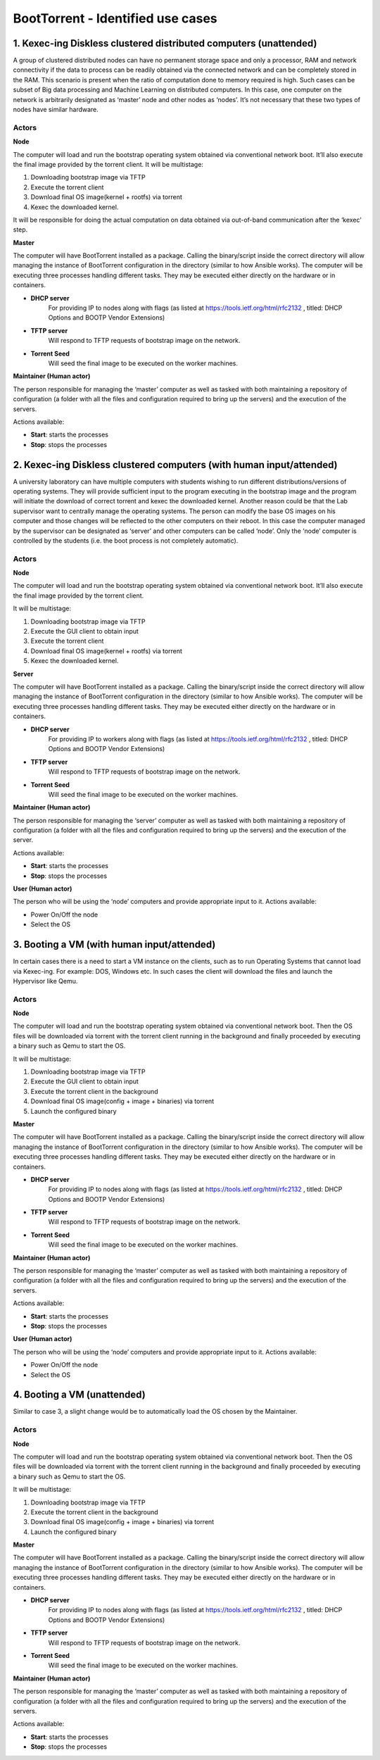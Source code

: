 BootTorrent - Identified use cases
==================================

1. Kexec-ing Diskless clustered distributed computers (unattended)
--------------------------------------------------------

A group of clustered distributed nodes can have no permanent storage space and only a processor, RAM and network connectivity if the data to process can be readily obtained via the connected network and can be completely stored in the RAM. This scenario is present when the ratio of computation done to memory required is high. Such cases can be subset of Big data processing and Machine Learning on distributed computers.
In this case, one computer on the network is arbitrarily designated as ‘master’ node and other nodes as ‘nodes’. It’s not necessary that these two types of nodes have similar hardware.

Actors
~~~~~~
**Node**

The computer will load and run the bootstrap operating system obtained via conventional network boot. It’ll also execute the final image provided by the torrent client.
It will be multistage:

1. Downloading bootstrap image via TFTP
2. Execute the torrent client
3. Download final OS image(kernel + rootfs) via torrent
4. Kexec the downloaded kernel.

It will be responsible for doing the actual computation on data obtained via out-of-band communication after the ‘kexec’ step.

**Master**

The computer will have BootTorrent installed as a package. Calling the binary/script inside the correct directory will allow managing the instance of BootTorrent configuration in the directory (similar to how Ansible works). The computer will be executing three processes handling different tasks. They may be executed either directly on the hardware or in containers.

* **DHCP server**
    For providing IP to nodes along with flags (as listed at https://tools.ietf.org/html/rfc2132 , titled: DHCP Options and BOOTP Vendor Extensions)

* **TFTP server**
    Will respond to TFTP requests of bootstrap image on the network.

* **Torrent Seed**
    Will seed the final image to be executed on the worker machines.

**Maintainer (Human actor)**

The person responsible for managing the ‘master’ computer as well as tasked with both maintaining a repository of configuration (a folder with all the files and configuration required to bring up the servers) and the execution of the servers.

Actions available:

* **Start**: starts the processes
* **Stop**: stops the processes


2. Kexec-ing Diskless clustered computers (with human input/attended)
-----------------------------------------------------------

A university laboratory can have multiple computers with students wishing to run different distributions/versions of operating systems. They will provide sufficient input to the program executing in the bootstrap image and the program will initiate the download of correct torrent and kexec the downloaded kernel.
Another reason could be that the Lab supervisor want to centrally manage the operating systems. The person can modify the base OS images on his computer and those changes will be reflected to the other computers on their reboot.
In this case the computer managed by the supervisor can be designated as ‘server’ and other computers can be called ‘node’. Only the ‘node’ computer is controlled by the students (i.e. the boot process is not completely automatic).

Actors
~~~~~~
**Node**

The computer will load and run the bootstrap operating system obtained via conventional network boot. It’ll also execute the final image provided by the torrent client.

It will be multistage:

1. Downloading bootstrap image via TFTP
2. Execute the GUI client to obtain input
3. Execute the torrent client
4. Download final OS image(kernel + rootfs) via torrent
5. Kexec the downloaded kernel.

**Server**

The computer will have BootTorrent installed as a package. Calling the binary/script inside the correct directory will allow managing the instance of BootTorrent configuration in the directory (similar to how Ansible works). The computer will be executing three processes handling different tasks. They may be executed either directly on the hardware or in containers.

* **DHCP server**
    For providing IP to workers along with flags (as listed at https://tools.ietf.org/html/rfc2132 , titled: DHCP Options and BOOTP Vendor Extensions)

* **TFTP server**
    Will respond to TFTP requests of bootstrap image on the network.

* **Torrent Seed**
    Will seed the final image to be executed on the worker machines.

**Maintainer (Human actor)**

The person responsible for managing the ‘server’ computer as well as tasked with both maintaining a repository of configuration (a folder with all the files and configuration required to bring up the servers) and the execution of the server.

Actions available:

* **Start**: starts the processes
* **Stop**: stops the processes

**User (Human actor)**

The person who will be using the ‘node’ computers and provide appropriate input to it.
Actions available:

* Power On/Off the node
* Select the OS

.. (atrent) I'm adding some usecase I can think of

3. Booting a VM (with human input/attended)
-------------------------------------------

In certain cases there is a need to start a VM instance on the clients, such as to run Operating Systems that cannot load via Kexec-ing. For example: DOS, Windows etc. In such cases the client will download the files and launch the Hypervisor like Qemu.

Actors
~~~~~~
**Node**

The computer will load and run the bootstrap operating system obtained via conventional network boot. Then the OS files will be downloaded via torrent with the torrent client running in the background and finally proceeded by executing a binary such as Qemu to start the OS.

It will be multistage:

1. Downloading bootstrap image via TFTP
2. Execute the GUI client to obtain input
3. Execute the torrent client in the background
4. Download final OS image(config + image + binaries) via torrent
5. Launch the configured binary

**Master**

The computer will have BootTorrent installed as a package. Calling the binary/script inside the correct directory will allow managing the instance of BootTorrent configuration in the directory (similar to how Ansible works). The computer will be executing three processes handling different tasks. They may be executed either directly on the hardware or in containers.

* **DHCP server**
    For providing IP to nodes along with flags (as listed at https://tools.ietf.org/html/rfc2132 , titled: DHCP Options and BOOTP Vendor Extensions)

* **TFTP server**
    Will respond to TFTP requests of bootstrap image on the network.

* **Torrent Seed**
    Will seed the final image to be executed on the worker machines.

**Maintainer (Human actor)**

The person responsible for managing the ‘master’ computer as well as tasked with both maintaining a repository of configuration (a folder with all the files and configuration required to bring up the servers) and the execution of the servers.

Actions available:

* **Start**: starts the processes
* **Stop**: stops the processes

**User (Human actor)**

The person who will be using the ‘node’ computers and provide appropriate input to it.
Actions available:

* Power On/Off the node
* Select the OS

4. Booting a VM (unattended)
----------------------------

Similar to case 3, a slight change would be to automatically load the OS chosen by the Maintainer.

Actors
~~~~~~
**Node**

The computer will load and run the bootstrap operating system obtained via conventional network boot. Then the OS files will be downloaded via torrent with the torrent client running in the background and finally proceeded by executing a binary such as Qemu to start the OS.

It will be multistage:

1. Downloading bootstrap image via TFTP
2. Execute the torrent client in the background
3. Download final OS image(config + image + binaries) via torrent
4. Launch the configured binary

**Master**

The computer will have BootTorrent installed as a package. Calling the binary/script inside the correct directory will allow managing the instance of BootTorrent configuration in the directory (similar to how Ansible works). The computer will be executing three processes handling different tasks. They may be executed either directly on the hardware or in containers.

* **DHCP server**
    For providing IP to nodes along with flags (as listed at https://tools.ietf.org/html/rfc2132 , titled: DHCP Options and BOOTP Vendor Extensions)

* **TFTP server**
    Will respond to TFTP requests of bootstrap image on the network.

* **Torrent Seed**
    Will seed the final image to be executed on the worker machines.

**Maintainer (Human actor)**

The person responsible for managing the ‘master’ computer as well as tasked with both maintaining a repository of configuration (a folder with all the files and configuration required to bring up the servers) and the execution of the servers.

Actions available:

* **Start**: starts the processes
* **Stop**: stops the processes

.. (shreyansh) I think this section can be merged with section 2

    Re-booting a "normal" pc by selecting a 'boottorrent-able' image from a selection
    ----------------------------------------------------------------------------------

    Same as above but 'kexec'-ing into a new boot instead of launching a VM.
    (easier than the proposal above)


.. (shreyansh) I have tried to elaborate this in section 4, please provide feedback
    Diskless clustered computers OPTION
    -----------------------------------

    In the "diskless" usecases above a VM implementation may be developed, i.e., insetad of 'kexec'-ing into the new O.S. the bootstrap kernel may be kept running, WITH the bittorrent daemon active, so that the torrenting may be sped up since all the booted nodes are also seeders...

